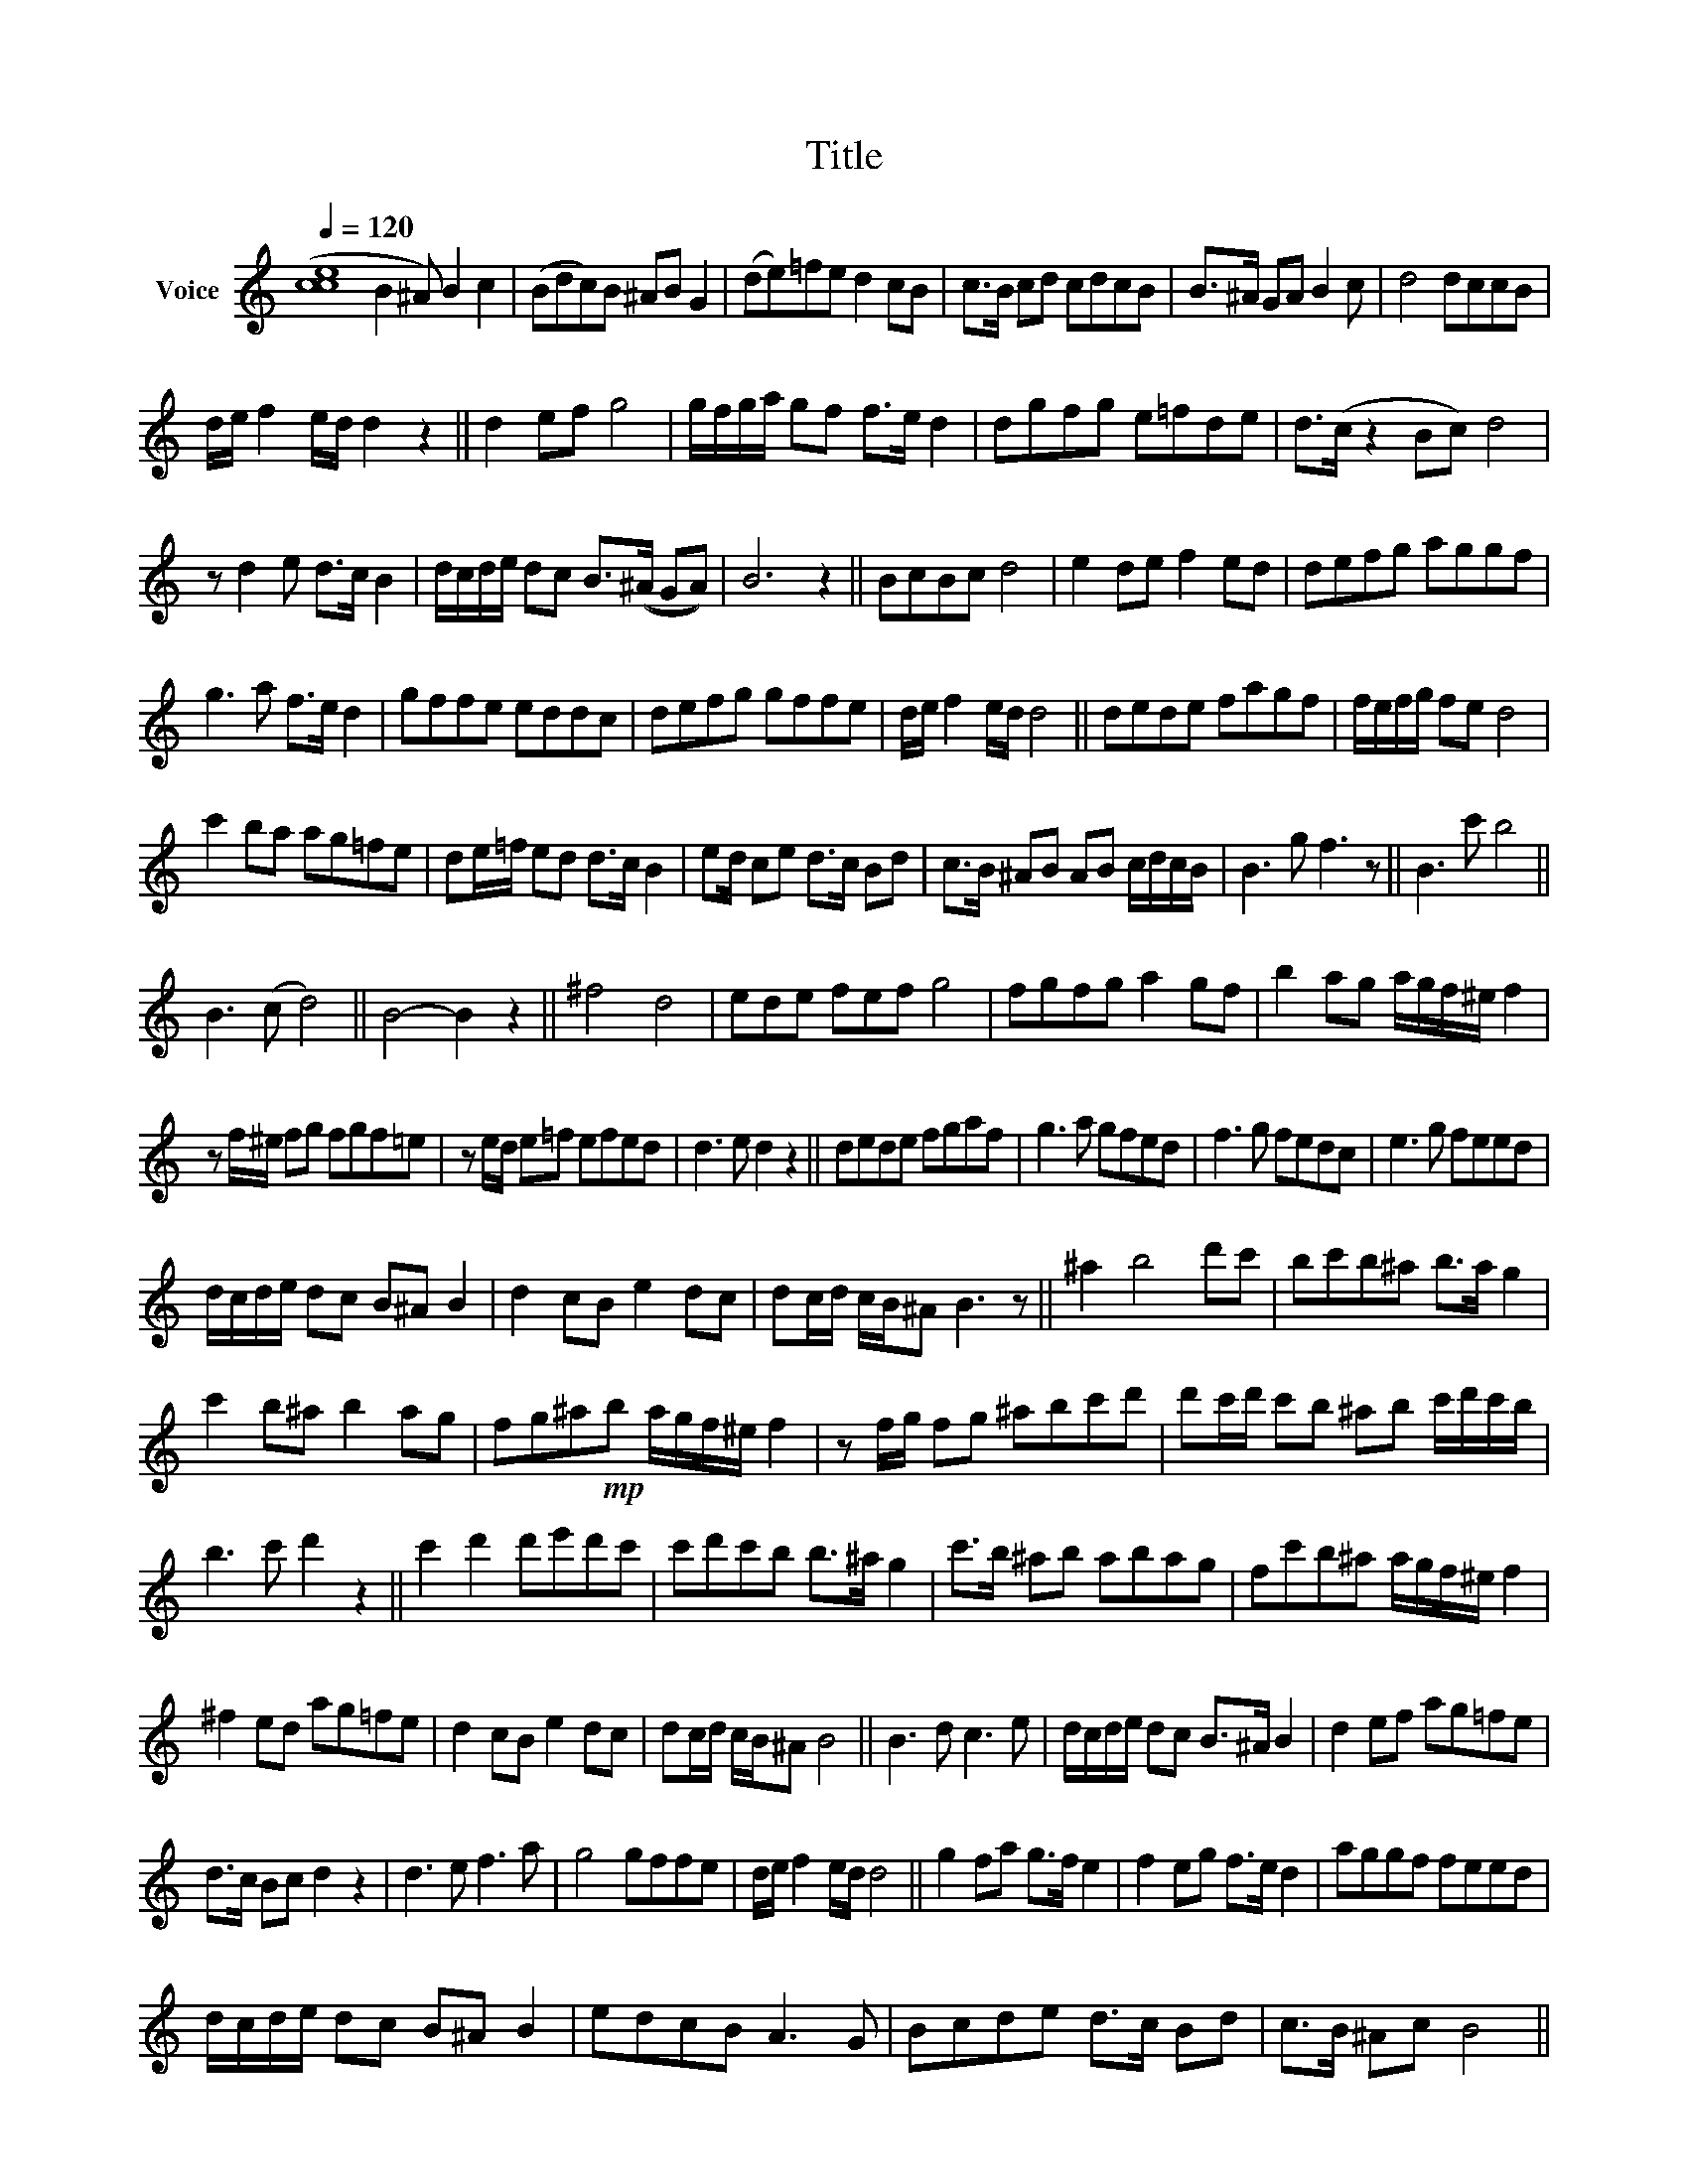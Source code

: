 X:1
T:Title
L:1/8
Q:1/4=120
M:none
K:C
V:1 treble nm="Voice"
V:1
 ([cce]8 B2 ^A) B2 c2 | (Bdc)B ^AB G2 | ((de))=fe d2 cB | c>B cd cdcB | B>^A GA B2 c | d4 dccB | %6
 d/e/ f2 e/d/ d2 z2 || d2 ef g4 | g/f/g/a/ gf f>e d2 | dgfg e=fde | d>(c z2 Bc) d4 | %11
 z d2 e d>c B2 | d/c/d/e/ dc B>((^A GA)) | B6 z2 || BcBc d4 | e2 de f2 ed | defg aggf | %17
 g3 a f>e d2 | gffe eddc | defg gffe | d/e/ f2 e/d/ d4 || dede fagf | f/e/f/g/ fe d4 | %23
 c'2 ba ag=fe | de/=f/ ed d>c B2 | ed/ ce d>c Bd | c>B ^AB AB c/d/c/B/ | B3 g f3 z || B3 c' b4 || %29
 B3 (c d4) || B4- B2 z2 || ^f4 d4 | ede fef g4 | fgfg a2 gf | b2 ag a/g/f/^e/ f2 | %35
 z f/^e/ fg fgf=e | z e/d/ e=f efed | d3 e d2 z2 || dede fgaf | g3 a gfed | f3 g fedc | e3 g feed | %42
 d/c/d/e/ dc B^A B2 | d2 cB e2 dc | dc/d/ c/B/^A B3 z || ^a2 b4 d'c' | bc'b^a b>a g2 | %47
 c'2 b^a b2 ag | fg^a!mp!b a/g/f/^e/ f2 | z f/g/ fg ^abc'd' | d'c'/d'/ c'b ^ab c'/d'/c'/b/ | %51
 b3 c' d'2 z2 || c'2 d'2 d'e'd'c' | c'd'c'b b>^a g2 | c'>b ^ab abag | fc'b^a a/g/f/^e/ f2 | %56
 ^f2 ed ag=fe | d2 cB e2 dc | dc/d/ c/B/^A B4 || B3 d c3 e | d/c/d/e/ dc B>^A B2 | d2 ef ag=fe | %62
 d>c Bc d2 z2 | d3 e f3 a | g4 gffe | d/e/ f2 e/d/ d4 || g2 fa g>f e2 | f2 eg f>e d2 | aggf feed | %69
 d/c/d/e/ dc B^A B2 | edcB A3 G | Bcde d>c Bd | c>B ^Ac B4 || %73

